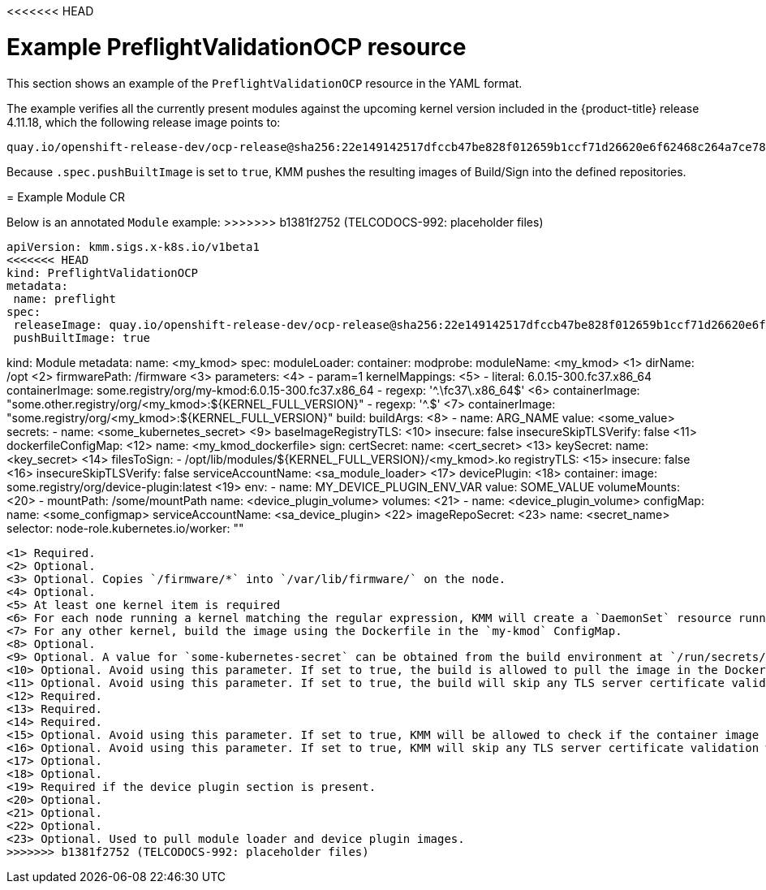 // Module included in the following assemblies:
//
<<<<<<< HEAD
// * updating/kmm-preflight-validation.adoc

:_content-type: CONCEPT
[id="kmm-example-cr_{context}"]
= Example PreflightValidationOCP resource

This section shows an example of the `PreflightValidationOCP` resource in the YAML format.

The example verifies all the currently present modules against the upcoming kernel version included in the {product-title} release 4.11.18, which the following release image points to:

[source,terminal]
----
quay.io/openshift-release-dev/ocp-release@sha256:22e149142517dfccb47be828f012659b1ccf71d26620e6f62468c264a7ce7863
----

Because `.spec.pushBuiltImage` is set to `true`, KMM pushes the resulting images of Build/Sign into the defined repositories.
=======
// * hardware_enablement/kmm-kernel-module-management.adoc

:_content-type: CONCEPT
[id="kmm-example-cr_{context}"]

= Example Module CR

Below is an annotated `Module` example:
>>>>>>> b1381f2752 (TELCODOCS-992: placeholder files)

[source,yaml]
----
apiVersion: kmm.sigs.x-k8s.io/v1beta1
<<<<<<< HEAD
kind: PreflightValidationOCP
metadata:
 name: preflight
spec:
 releaseImage: quay.io/openshift-release-dev/ocp-release@sha256:22e149142517dfccb47be828f012659b1ccf71d26620e6f62468c264a7ce7863
 pushBuiltImage: true
----
=======
kind: Module
metadata:
  name: <my_kmod>
spec:
  moduleLoader:
    container:
      modprobe:
        moduleName: <my_kmod> <1>
        dirName: /opt <2>
        firmwarePath: /firmware <3>
        parameters:  <4>
          - param=1
      kernelMappings:  <5>
        - literal: 6.0.15-300.fc37.x86_64
          containerImage: some.registry/org/my-kmod:6.0.15-300.fc37.x86_64
        - regexp: '^.+\fc37\.x86_64$' <6>
          containerImage: "some.other.registry/org/<my_kmod>:${KERNEL_FULL_VERSION}"
        - regexp: '^.+$' <7>
          containerImage: "some.registry/org/<my_kmod>:${KERNEL_FULL_VERSION}"
          build:
            buildArgs:  <8>
              - name: ARG_NAME
                value: <some_value>
            secrets:
              - name: <some_kubernetes_secret>  <9>
            baseImageRegistryTLS: <10>
              insecure: false
              insecureSkipTLSVerify: false <11>
            dockerfileConfigMap:  <12>
              name: <my_kmod_dockerfile>
          sign:
            certSecret:
              name: <cert_secret>  <13>
            keySecret:
              name: <key_secret>  <14>
            filesToSign:
              - /opt/lib/modules/${KERNEL_FULL_VERSION}/<my_kmod>.ko
          registryTLS: <15>
            insecure: false <16>
            insecureSkipTLSVerify: false
    serviceAccountName: <sa_module_loader>  <17>
  devicePlugin:  <18>
    container:
      image: some.registry/org/device-plugin:latest  <19>
      env:
        - name: MY_DEVICE_PLUGIN_ENV_VAR
          value: SOME_VALUE
      volumeMounts:  <20>
        - mountPath: /some/mountPath
          name: <device_plugin_volume>
    volumes:  <21>
      - name: <device_plugin_volume>
        configMap:
          name: <some_configmap>
    serviceAccountName: <sa_device_plugin> <22>
  imageRepoSecret:  <23>
    name: <secret_name>
  selector:
    node-role.kubernetes.io/worker: ""
----
<1> Required.
<2> Optional.
<3> Optional. Copies `/firmware/*` into `/var/lib/firmware/` on the node.
<4> Optional.
<5> At least one kernel item is required
<6> For each node running a kernel matching the regular expression, KMM will create a `DaemonSet` resource running the image specified in `containerImage` with ${KERNEL_FULL_VERSION} replaced with the kernel version.
<7> For any other kernel, build the image using the Dockerfile in the `my-kmod` ConfigMap.
<8> Optional.
<9> Optional. A value for `some-kubernetes-secret` can be obtained from the build environment at `/run/secrets/some-kubernetes-secret`.
<10> Optional. Avoid using this parameter. If set to true, the build is allowed to pull the image in the Dockerfile `FROM` instruction using plain HTTP.
<11> Optional. Avoid using this parameter. If set to true, the build will skip any TLS server certificate validation when pulling the image in the Dockerfile `FROM` instruction using plain HTTP.
<12> Required.
<13> Required.
<14> Required.
<15> Optional. Avoid using this parameter. If set to true, KMM will be allowed to check if the container image already exists using plain HTTP.
<16> Optional. Avoid using this parameter. If set to true, KMM will skip any TLS server certificate validation when checking if the container image already exists.
<17> Optional.
<18> Optional.
<19> Required if the device plugin section is present.
<20> Optional.
<21> Optional.
<22> Optional.
<23> Optional. Used to pull module loader and device plugin images.
>>>>>>> b1381f2752 (TELCODOCS-992: placeholder files)
